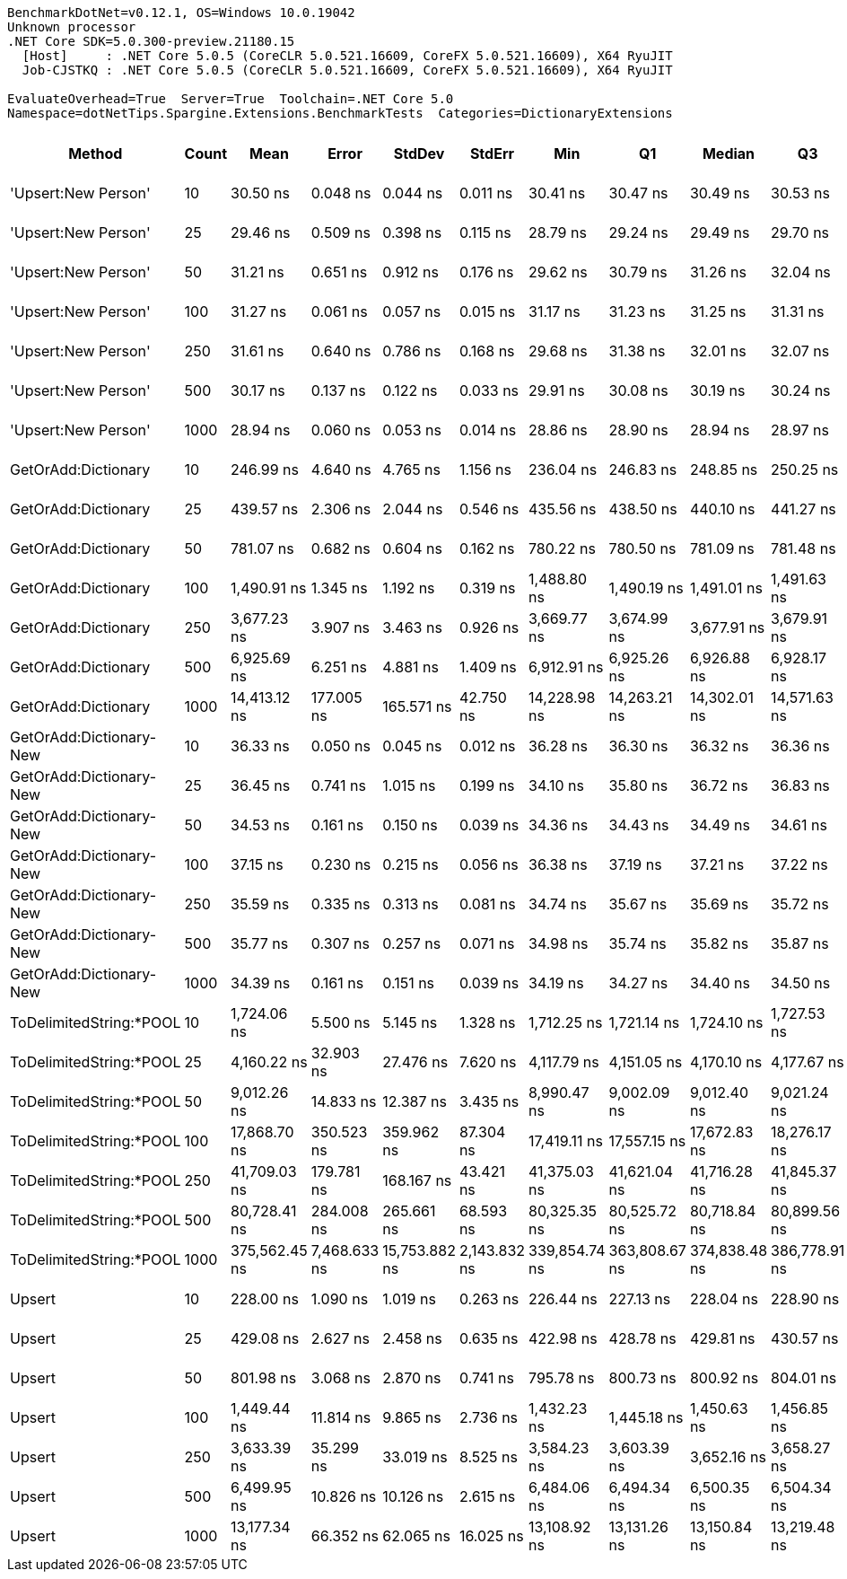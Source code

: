 ....
BenchmarkDotNet=v0.12.1, OS=Windows 10.0.19042
Unknown processor
.NET Core SDK=5.0.300-preview.21180.15
  [Host]     : .NET Core 5.0.5 (CoreCLR 5.0.521.16609, CoreFX 5.0.521.16609), X64 RyuJIT
  Job-CJSTKQ : .NET Core 5.0.5 (CoreCLR 5.0.521.16609, CoreFX 5.0.521.16609), X64 RyuJIT

EvaluateOverhead=True  Server=True  Toolchain=.NET Core 5.0  
Namespace=dotNetTips.Spargine.Extensions.BenchmarkTests  Categories=DictionaryExtensions  
....
[options="header"]
|===
|                   Method|  Count|           Mean|         Error|         StdDev|        StdErr|            Min|             Q1|         Median|             Q3|            Max|          Op/s|  CI99.9% Margin|  Iterations|  Kurtosis|  MValue|  Skewness|  Rank|  LogicalGroup|  Baseline|    Gen 0|    Gen 1|    Gen 2|  Allocated|  Code Size
|      'Upsert:New Person'|     10|       30.50 ns|      0.048 ns|       0.044 ns|      0.011 ns|       30.41 ns|       30.47 ns|       30.49 ns|       30.53 ns|       30.57 ns|  32,785,445.9|       0.0476 ns|       15.00|    2.1224|   2.000|   -0.0241|     3|             *|        No|        -|        -|        -|          -|      252 B
|      'Upsert:New Person'|     25|       29.46 ns|      0.509 ns|       0.398 ns|      0.115 ns|       28.79 ns|       29.24 ns|       29.49 ns|       29.70 ns|       30.18 ns|  33,942,489.7|       0.5094 ns|       12.00|    1.9235|   2.000|   -0.0128|     2|             *|        No|        -|        -|        -|          -|      252 B
|      'Upsert:New Person'|     50|       31.21 ns|      0.651 ns|       0.912 ns|      0.176 ns|       29.62 ns|       30.79 ns|       31.26 ns|       32.04 ns|       33.06 ns|  32,039,689.8|       0.6505 ns|       27.00|    2.1399|   2.000|   -0.2513|     4|             *|        No|        -|        -|        -|          -|      252 B
|      'Upsert:New Person'|    100|       31.27 ns|      0.061 ns|       0.057 ns|      0.015 ns|       31.17 ns|       31.23 ns|       31.25 ns|       31.31 ns|       31.38 ns|  31,981,974.3|       0.0606 ns|       15.00|    2.1969|   2.000|    0.4979|     4|             *|        No|        -|        -|        -|          -|      252 B
|      'Upsert:New Person'|    250|       31.61 ns|      0.640 ns|       0.786 ns|      0.168 ns|       29.68 ns|       31.38 ns|       32.01 ns|       32.07 ns|       32.16 ns|  31,631,299.6|       0.6401 ns|       22.00|    3.2652|   2.000|   -1.3501|     5|             *|        No|        -|        -|        -|          -|      252 B
|      'Upsert:New Person'|    500|       30.17 ns|      0.137 ns|       0.122 ns|      0.033 ns|       29.91 ns|       30.08 ns|       30.19 ns|       30.24 ns|       30.38 ns|  33,143,916.7|       0.1375 ns|       14.00|    2.4291|   2.000|   -0.2786|     3|             *|        No|        -|        -|        -|          -|      252 B
|      'Upsert:New Person'|   1000|       28.94 ns|      0.060 ns|       0.053 ns|      0.014 ns|       28.86 ns|       28.90 ns|       28.94 ns|       28.97 ns|       29.06 ns|  34,552,673.5|       0.0602 ns|       14.00|    2.8131|   2.000|    0.3837|     1|             *|        No|        -|        -|        -|          -|      252 B
|      GetOrAdd:Dictionary|     10|      246.99 ns|      4.640 ns|       4.765 ns|      1.156 ns|      236.04 ns|      246.83 ns|      248.85 ns|      250.25 ns|      251.17 ns|   4,048,824.2|       4.6396 ns|       17.00|    3.3877|   2.000|   -1.3329|    11|             *|        No|   0.0062|        -|        -|       56 B|      592 B
|      GetOrAdd:Dictionary|     25|      439.57 ns|      2.306 ns|       2.044 ns|      0.546 ns|      435.56 ns|      438.50 ns|      440.10 ns|      441.27 ns|      441.60 ns|   2,274,972.1|       2.3056 ns|       14.00|    2.2031|   2.000|   -0.8121|    13|             *|        No|   0.0057|        -|        -|       56 B|      592 B
|      GetOrAdd:Dictionary|     50|      781.07 ns|      0.682 ns|       0.604 ns|      0.162 ns|      780.22 ns|      780.50 ns|      781.09 ns|      781.48 ns|      782.10 ns|   1,280,292.1|       0.6817 ns|       14.00|    1.5788|   2.000|    0.0315|    14|             *|        No|   0.0057|        -|        -|       56 B|      592 B
|      GetOrAdd:Dictionary|    100|    1,490.91 ns|      1.345 ns|       1.192 ns|      0.319 ns|    1,488.80 ns|    1,490.19 ns|    1,491.01 ns|    1,491.63 ns|    1,492.78 ns|     670,730.6|       1.3450 ns|       14.00|    1.9299|   2.000|   -0.1138|    17|             *|        No|   0.0057|        -|        -|       56 B|      592 B
|      GetOrAdd:Dictionary|    250|    3,677.23 ns|      3.907 ns|       3.463 ns|      0.926 ns|    3,669.77 ns|    3,674.99 ns|    3,677.91 ns|    3,679.91 ns|    3,680.90 ns|     271,943.5|       3.9066 ns|       14.00|    2.2696|   2.000|   -0.7528|    19|             *|        No|   0.0038|        -|        -|       56 B|      592 B
|      GetOrAdd:Dictionary|    500|    6,925.69 ns|      6.251 ns|       4.881 ns|      1.409 ns|    6,912.91 ns|    6,925.26 ns|    6,926.88 ns|    6,928.17 ns|    6,930.82 ns|     144,389.9|       6.2513 ns|       12.00|    4.1806|   2.000|   -1.3874|    22|             *|        No|        -|        -|        -|       56 B|      592 B
|      GetOrAdd:Dictionary|   1000|   14,413.12 ns|    177.005 ns|     165.571 ns|     42.750 ns|   14,228.98 ns|   14,263.21 ns|   14,302.01 ns|   14,571.63 ns|   14,615.44 ns|      69,381.2|     177.0051 ns|       15.00|    0.9404|   2.000|    0.1207|    25|             *|        No|        -|        -|        -|       56 B|      592 B
|  GetOrAdd:Dictionary-New|     10|       36.33 ns|      0.050 ns|       0.045 ns|      0.012 ns|       36.28 ns|       36.30 ns|       36.32 ns|       36.36 ns|       36.43 ns|  27,521,692.0|       0.0504 ns|       14.00|    2.2195|   2.000|    0.6951|     8|             *|        No|        -|        -|        -|          -|      408 B
|  GetOrAdd:Dictionary-New|     25|       36.45 ns|      0.741 ns|       1.015 ns|      0.199 ns|       34.10 ns|       35.80 ns|       36.72 ns|       36.83 ns|       37.93 ns|  27,435,593.9|       0.7412 ns|       26.00|    2.3108|   2.000|   -0.3605|     8|             *|        No|        -|        -|        -|          -|      408 B
|  GetOrAdd:Dictionary-New|     50|       34.53 ns|      0.161 ns|       0.150 ns|      0.039 ns|       34.36 ns|       34.43 ns|       34.49 ns|       34.61 ns|       34.85 ns|  28,958,215.5|       0.1607 ns|       15.00|    2.2230|   2.000|    0.6867|     6|             *|        No|        -|        -|        -|          -|      408 B
|  GetOrAdd:Dictionary-New|    100|       37.15 ns|      0.230 ns|       0.215 ns|      0.056 ns|       36.38 ns|       37.19 ns|       37.21 ns|       37.22 ns|       37.23 ns|  26,919,770.2|       0.2304 ns|       15.00|   11.0060|   2.000|   -3.0428|     9|             *|        No|        -|        -|        -|          -|      408 B
|  GetOrAdd:Dictionary-New|    250|       35.59 ns|      0.335 ns|       0.313 ns|      0.081 ns|       34.74 ns|       35.67 ns|       35.69 ns|       35.72 ns|       35.78 ns|  28,097,704.1|       0.3346 ns|       15.00|    5.0794|   2.000|   -1.9415|     7|             *|        No|        -|        -|        -|          -|      408 B
|  GetOrAdd:Dictionary-New|    500|       35.77 ns|      0.307 ns|       0.257 ns|      0.071 ns|       34.98 ns|       35.74 ns|       35.82 ns|       35.87 ns|       36.04 ns|  27,955,466.1|       0.3072 ns|       13.00|    7.1535|   2.000|   -2.1227|     7|             *|        No|        -|        -|        -|          -|      408 B
|  GetOrAdd:Dictionary-New|   1000|       34.39 ns|      0.161 ns|       0.151 ns|      0.039 ns|       34.19 ns|       34.27 ns|       34.40 ns|       34.50 ns|       34.74 ns|  29,075,215.2|       0.1613 ns|       15.00|    2.3745|   2.000|    0.5389|     6|             *|        No|        -|        -|        -|          -|      408 B
|  ToDelimitedString:*POOL|     10|    1,724.06 ns|      5.500 ns|       5.145 ns|      1.328 ns|    1,712.25 ns|    1,721.14 ns|    1,724.10 ns|    1,727.53 ns|    1,733.65 ns|     580,026.1|       5.4999 ns|       15.00|    2.8989|   2.000|   -0.2843|    18|             *|        No|   0.3529|        -|        -|     3184 B|      655 B
|  ToDelimitedString:*POOL|     25|    4,160.22 ns|     32.903 ns|      27.476 ns|      7.620 ns|    4,117.79 ns|    4,151.05 ns|    4,170.10 ns|    4,177.67 ns|    4,204.49 ns|     240,371.9|      32.9030 ns|       13.00|    1.7918|   2.000|   -0.3278|    20|             *|        No|   0.8774|        -|        -|     7920 B|      655 B
|  ToDelimitedString:*POOL|     50|    9,012.26 ns|     14.833 ns|      12.387 ns|      3.435 ns|    8,990.47 ns|    9,002.09 ns|    9,012.40 ns|    9,021.24 ns|    9,033.65 ns|     110,960.0|      14.8334 ns|       13.00|    1.9032|   2.000|   -0.0653|    23|             *|        No|   3.2196|   0.1068|        -|    29128 B|      655 B
|  ToDelimitedString:*POOL|    100|   17,868.70 ns|    350.523 ns|     359.962 ns|     87.304 ns|   17,419.11 ns|   17,557.15 ns|   17,672.83 ns|   18,276.17 ns|   18,359.87 ns|      55,963.8|     350.5235 ns|       17.00|    1.2088|   2.000|    0.2447|    26|             *|        No|   6.3477|   0.3662|        -|    57800 B|      655 B
|  ToDelimitedString:*POOL|    250|   41,709.03 ns|    179.781 ns|     168.167 ns|     43.421 ns|   41,375.03 ns|   41,621.04 ns|   41,716.28 ns|   41,845.37 ns|   41,922.46 ns|      23,975.6|     179.7809 ns|       15.00|    1.9470|   2.000|   -0.3577|    27|             *|        No|  13.2446|   1.2817|        -|   121272 B|      655 B
|  ToDelimitedString:*POOL|    500|   80,728.41 ns|    284.008 ns|     265.661 ns|     68.593 ns|   80,325.35 ns|   80,525.72 ns|   80,718.84 ns|   80,899.56 ns|   81,233.26 ns|      12,387.2|     284.0076 ns|       15.00|    1.8446|   2.000|    0.2926|    28|             *|        No|  25.5127|   3.9063|        -|   232416 B|      655 B
|  ToDelimitedString:*POOL|   1000|  375,562.45 ns|  7,468.633 ns|  15,753.882 ns|  2,143.832 ns|  339,854.74 ns|  363,808.67 ns|  374,838.48 ns|  386,778.91 ns|  417,515.33 ns|       2,662.7|   7,468.6332 ns|       54.00|    3.1040|   2.100|    0.4221|    29|             *|        No|  45.8984|  23.4375|  13.1836|   454720 B|      655 B
|                   Upsert|     10|      228.00 ns|      1.090 ns|       1.019 ns|      0.263 ns|      226.44 ns|      227.13 ns|      228.04 ns|      228.90 ns|      229.23 ns|   4,385,878.0|       1.0897 ns|       15.00|    1.2247|   2.000|   -0.1360|    10|             *|        No|   0.0060|        -|        -|       56 B|      436 B
|                   Upsert|     25|      429.08 ns|      2.627 ns|       2.458 ns|      0.635 ns|      422.98 ns|      428.78 ns|      429.81 ns|      430.57 ns|      432.10 ns|   2,330,572.8|       2.6273 ns|       15.00|    3.3817|   2.000|   -1.1808|    12|             *|        No|   0.0057|        -|        -|       56 B|      436 B
|                   Upsert|     50|      801.98 ns|      3.068 ns|       2.870 ns|      0.741 ns|      795.78 ns|      800.73 ns|      800.92 ns|      804.01 ns|      806.60 ns|   1,246,920.5|       3.0680 ns|       15.00|    2.5282|   2.000|   -0.0100|    15|             *|        No|   0.0057|        -|        -|       56 B|      436 B
|                   Upsert|    100|    1,449.44 ns|     11.814 ns|       9.865 ns|      2.736 ns|    1,432.23 ns|    1,445.18 ns|    1,450.63 ns|    1,456.85 ns|    1,465.30 ns|     689,922.5|      11.8138 ns|       13.00|    1.8464|   2.000|   -0.3297|    16|             *|        No|   0.0057|        -|        -|       56 B|      436 B
|                   Upsert|    250|    3,633.39 ns|     35.299 ns|      33.019 ns|      8.525 ns|    3,584.23 ns|    3,603.39 ns|    3,652.16 ns|    3,658.27 ns|    3,674.82 ns|     275,224.9|      35.2994 ns|       15.00|    1.4313|   2.000|   -0.4643|    19|             *|        No|   0.0038|        -|        -|       56 B|      436 B
|                   Upsert|    500|    6,499.95 ns|     10.826 ns|      10.126 ns|      2.615 ns|    6,484.06 ns|    6,494.34 ns|    6,500.35 ns|    6,504.34 ns|    6,518.49 ns|     153,847.4|      10.8256 ns|       15.00|    2.2216|   2.000|    0.1244|    21|             *|        No|        -|        -|        -|       56 B|      436 B
|                   Upsert|   1000|   13,177.34 ns|     66.352 ns|      62.065 ns|     16.025 ns|   13,108.92 ns|   13,131.26 ns|   13,150.84 ns|   13,219.48 ns|   13,324.13 ns|      75,887.8|      66.3517 ns|       15.00|    2.5965|   2.000|    0.7994|    24|             *|        No|        -|        -|        -|       56 B|      436 B
|===
